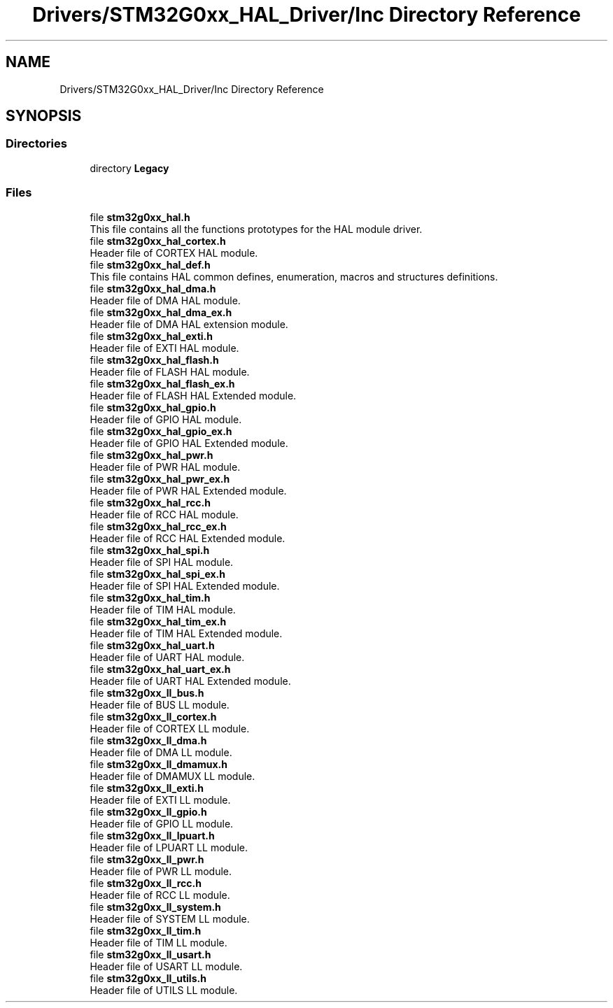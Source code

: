 .TH "Drivers/STM32G0xx_HAL_Driver/Inc Directory Reference" 3 "Version 1.0.0" "Radar" \" -*- nroff -*-
.ad l
.nh
.SH NAME
Drivers/STM32G0xx_HAL_Driver/Inc Directory Reference
.SH SYNOPSIS
.br
.PP
.SS "Directories"

.in +1c
.ti -1c
.RI "directory \fBLegacy\fP"
.br
.in -1c
.SS "Files"

.in +1c
.ti -1c
.RI "file \fBstm32g0xx_hal\&.h\fP"
.br
.RI "This file contains all the functions prototypes for the HAL module driver\&. "
.ti -1c
.RI "file \fBstm32g0xx_hal_cortex\&.h\fP"
.br
.RI "Header file of CORTEX HAL module\&. "
.ti -1c
.RI "file \fBstm32g0xx_hal_def\&.h\fP"
.br
.RI "This file contains HAL common defines, enumeration, macros and structures definitions\&. "
.ti -1c
.RI "file \fBstm32g0xx_hal_dma\&.h\fP"
.br
.RI "Header file of DMA HAL module\&. "
.ti -1c
.RI "file \fBstm32g0xx_hal_dma_ex\&.h\fP"
.br
.RI "Header file of DMA HAL extension module\&. "
.ti -1c
.RI "file \fBstm32g0xx_hal_exti\&.h\fP"
.br
.RI "Header file of EXTI HAL module\&. "
.ti -1c
.RI "file \fBstm32g0xx_hal_flash\&.h\fP"
.br
.RI "Header file of FLASH HAL module\&. "
.ti -1c
.RI "file \fBstm32g0xx_hal_flash_ex\&.h\fP"
.br
.RI "Header file of FLASH HAL Extended module\&. "
.ti -1c
.RI "file \fBstm32g0xx_hal_gpio\&.h\fP"
.br
.RI "Header file of GPIO HAL module\&. "
.ti -1c
.RI "file \fBstm32g0xx_hal_gpio_ex\&.h\fP"
.br
.RI "Header file of GPIO HAL Extended module\&. "
.ti -1c
.RI "file \fBstm32g0xx_hal_pwr\&.h\fP"
.br
.RI "Header file of PWR HAL module\&. "
.ti -1c
.RI "file \fBstm32g0xx_hal_pwr_ex\&.h\fP"
.br
.RI "Header file of PWR HAL Extended module\&. "
.ti -1c
.RI "file \fBstm32g0xx_hal_rcc\&.h\fP"
.br
.RI "Header file of RCC HAL module\&. "
.ti -1c
.RI "file \fBstm32g0xx_hal_rcc_ex\&.h\fP"
.br
.RI "Header file of RCC HAL Extended module\&. "
.ti -1c
.RI "file \fBstm32g0xx_hal_spi\&.h\fP"
.br
.RI "Header file of SPI HAL module\&. "
.ti -1c
.RI "file \fBstm32g0xx_hal_spi_ex\&.h\fP"
.br
.RI "Header file of SPI HAL Extended module\&. "
.ti -1c
.RI "file \fBstm32g0xx_hal_tim\&.h\fP"
.br
.RI "Header file of TIM HAL module\&. "
.ti -1c
.RI "file \fBstm32g0xx_hal_tim_ex\&.h\fP"
.br
.RI "Header file of TIM HAL Extended module\&. "
.ti -1c
.RI "file \fBstm32g0xx_hal_uart\&.h\fP"
.br
.RI "Header file of UART HAL module\&. "
.ti -1c
.RI "file \fBstm32g0xx_hal_uart_ex\&.h\fP"
.br
.RI "Header file of UART HAL Extended module\&. "
.ti -1c
.RI "file \fBstm32g0xx_ll_bus\&.h\fP"
.br
.RI "Header file of BUS LL module\&. "
.ti -1c
.RI "file \fBstm32g0xx_ll_cortex\&.h\fP"
.br
.RI "Header file of CORTEX LL module\&. "
.ti -1c
.RI "file \fBstm32g0xx_ll_dma\&.h\fP"
.br
.RI "Header file of DMA LL module\&. "
.ti -1c
.RI "file \fBstm32g0xx_ll_dmamux\&.h\fP"
.br
.RI "Header file of DMAMUX LL module\&. "
.ti -1c
.RI "file \fBstm32g0xx_ll_exti\&.h\fP"
.br
.RI "Header file of EXTI LL module\&. "
.ti -1c
.RI "file \fBstm32g0xx_ll_gpio\&.h\fP"
.br
.RI "Header file of GPIO LL module\&. "
.ti -1c
.RI "file \fBstm32g0xx_ll_lpuart\&.h\fP"
.br
.RI "Header file of LPUART LL module\&. "
.ti -1c
.RI "file \fBstm32g0xx_ll_pwr\&.h\fP"
.br
.RI "Header file of PWR LL module\&. "
.ti -1c
.RI "file \fBstm32g0xx_ll_rcc\&.h\fP"
.br
.RI "Header file of RCC LL module\&. "
.ti -1c
.RI "file \fBstm32g0xx_ll_system\&.h\fP"
.br
.RI "Header file of SYSTEM LL module\&. "
.ti -1c
.RI "file \fBstm32g0xx_ll_tim\&.h\fP"
.br
.RI "Header file of TIM LL module\&. "
.ti -1c
.RI "file \fBstm32g0xx_ll_usart\&.h\fP"
.br
.RI "Header file of USART LL module\&. "
.ti -1c
.RI "file \fBstm32g0xx_ll_utils\&.h\fP"
.br
.RI "Header file of UTILS LL module\&. "
.in -1c
